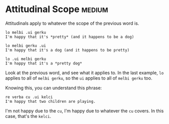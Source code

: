 
* Attitudinal Scope                                                  :medium:

Attitudinals apply to whatever the scope of the previous word is.

#+BEGIN_SRC 
lo melbi .ui gerku
I'm happy that it's *pretty* (and it happens to be a dog)

lo melbi gerku .ui
I'm happy that it's a dog (and it happens to be pretty)

lo .ui melbi gerku
I'm happy that it's a *pretty dog*
#+END_SRC

Look at the previous word, and see what it applies to. In the last
example, ~lo~ applies to all of ~melbi gerku~, so the ~ui~ applies to all of
~melbi gerku~ too.

Knowing this, you can understand this phrase:

#+BEGIN_SRC 
re verba cu .ui kelci 
I'm happy that two children are playing.
#+END_SRC

I'm not happy due to the ~cu~, I'm happy due to whatever the ~cu~
covers. In this case, that's the ~kelci~.

